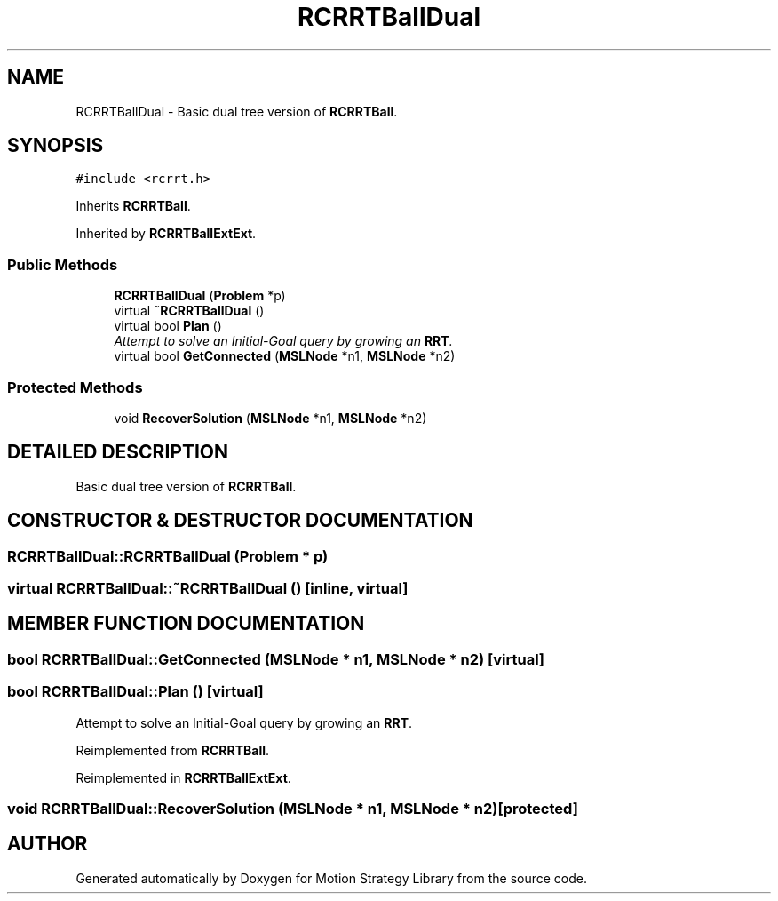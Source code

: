 .TH "RCRRTBallDual" 3 "24 Jul 2003" "Motion Strategy Library" \" -*- nroff -*-
.ad l
.nh
.SH NAME
RCRRTBallDual \- Basic dual tree version of \fBRCRRTBall\fP. 
.SH SYNOPSIS
.br
.PP
\fC#include <rcrrt.h>\fP
.PP
Inherits \fBRCRRTBall\fP.
.PP
Inherited by \fBRCRRTBallExtExt\fP.
.PP
.SS "Public Methods"

.in +1c
.ti -1c
.RI "\fBRCRRTBallDual\fP (\fBProblem\fP *p)"
.br
.ti -1c
.RI "virtual \fB~RCRRTBallDual\fP ()"
.br
.ti -1c
.RI "virtual bool \fBPlan\fP ()"
.br
.RI "\fIAttempt to solve an Initial-Goal query by growing an \fBRRT\fP.\fP"
.ti -1c
.RI "virtual bool \fBGetConnected\fP (\fBMSLNode\fP *n1, \fBMSLNode\fP *n2)"
.br
.in -1c
.SS "Protected Methods"

.in +1c
.ti -1c
.RI "void \fBRecoverSolution\fP (\fBMSLNode\fP *n1, \fBMSLNode\fP *n2)"
.br
.in -1c
.SH "DETAILED DESCRIPTION"
.PP 
Basic dual tree version of \fBRCRRTBall\fP.
.PP
.SH "CONSTRUCTOR & DESTRUCTOR DOCUMENTATION"
.PP 
.SS "RCRRTBallDual::RCRRTBallDual (\fBProblem\fP * p)"
.PP
.SS "virtual RCRRTBallDual::~RCRRTBallDual ()\fC [inline, virtual]\fP"
.PP
.SH "MEMBER FUNCTION DOCUMENTATION"
.PP 
.SS "bool RCRRTBallDual::GetConnected (\fBMSLNode\fP * n1, \fBMSLNode\fP * n2)\fC [virtual]\fP"
.PP
.SS "bool RCRRTBallDual::Plan ()\fC [virtual]\fP"
.PP
Attempt to solve an Initial-Goal query by growing an \fBRRT\fP.
.PP
Reimplemented from \fBRCRRTBall\fP.
.PP
Reimplemented in \fBRCRRTBallExtExt\fP.
.SS "void RCRRTBallDual::RecoverSolution (\fBMSLNode\fP * n1, \fBMSLNode\fP * n2)\fC [protected]\fP"
.PP


.SH "AUTHOR"
.PP 
Generated automatically by Doxygen for Motion Strategy Library from the source code.
